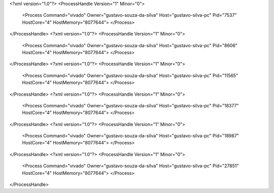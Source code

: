 <?xml version="1.0"?>
<ProcessHandle Version="1" Minor="0">
    <Process Command="vivado" Owner="gustavo-souza-da-silva" Host="gustavo-silva-pc" Pid="7537" HostCore="4" HostMemory="8077644">
    </Process>
</ProcessHandle>
<?xml version="1.0"?>
<ProcessHandle Version="1" Minor="0">
    <Process Command="vivado" Owner="gustavo-souza-da-silva" Host="gustavo-silva-pc" Pid="8606" HostCore="4" HostMemory="8077644">
    </Process>
</ProcessHandle>
<?xml version="1.0"?>
<ProcessHandle Version="1" Minor="0">
    <Process Command="vivado" Owner="gustavo-souza-da-silva" Host="gustavo-silva-pc" Pid="11565" HostCore="4" HostMemory="8077644">
    </Process>
</ProcessHandle>
<?xml version="1.0"?>
<ProcessHandle Version="1" Minor="0">
    <Process Command="vivado" Owner="gustavo-souza-da-silva" Host="gustavo-silva-pc" Pid="18377" HostCore="4" HostMemory="8077644">
    </Process>
</ProcessHandle>
<?xml version="1.0"?>
<ProcessHandle Version="1" Minor="0">
    <Process Command="vivado" Owner="gustavo-souza-da-silva" Host="gustavo-silva-pc" Pid="18987" HostCore="4" HostMemory="8077644">
    </Process>
</ProcessHandle>
<?xml version="1.0"?>
<ProcessHandle Version="1" Minor="0">
    <Process Command="vivado" Owner="gustavo-souza-da-silva" Host="gustavo-silva-pc" Pid="27851" HostCore="4" HostMemory="8077644">
    </Process>
</ProcessHandle>
